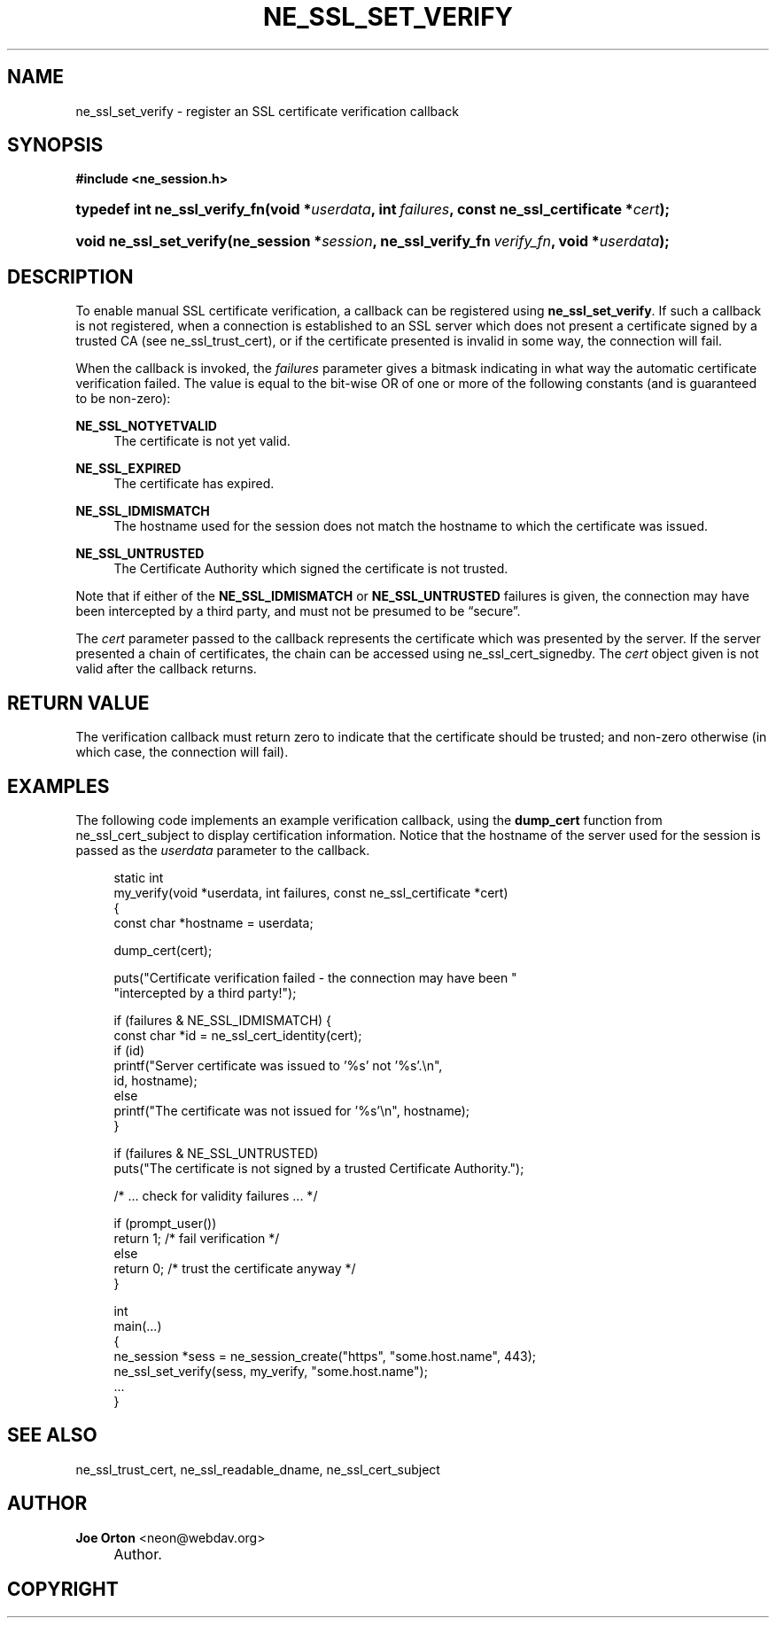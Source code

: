 .\"     Title: ne_ssl_set_verify
.\"    Author: 
.\" Generator: DocBook XSL Stylesheets v1.72.0 <http://docbook.sf.net/>
.\"      Date: 25 September 2007
.\"    Manual: neon API reference
.\"    Source: neon 0.27.2
.\"
.TH "NE_SSL_SET_VERIFY" "3" "25 September 2007" "neon 0.27.2" "neon API reference"
.\" disable hyphenation
.nh
.\" disable justification (adjust text to left margin only)
.ad l
.SH "NAME"
ne_ssl_set_verify \- register an SSL certificate verification callback
.SH "SYNOPSIS"
.sp
.ft B
.nf
#include <ne_session.h>
.fi
.ft
.sp
.HP 29
.BI "typedef int ne_ssl_verify_fn(void\ *" "userdata" ", int\ " "failures" ", const\ ne_ssl_certificate\ *" "cert" ");"
.HP 23
.BI "void ne_ssl_set_verify(ne_session\ *" "session" ", ne_ssl_verify_fn\ " "verify_fn" ", void\ *" "userdata" ");"
.SH "DESCRIPTION"
.PP
To enable manual SSL certificate verification, a callback can be registered using
\fBne_ssl_set_verify\fR. If such a callback is not registered, when a connection is established to an SSL server which does not present a certificate signed by a trusted CA (see
ne_ssl_trust_cert), or if the certificate presented is invalid in some way, the connection will fail.
.PP
When the callback is invoked, the
\fIfailures\fR
parameter gives a bitmask indicating in what way the automatic certificate verification failed. The value is equal to the bit\-wise OR of one or more of the following constants (and is guaranteed to be non\-zero):
.PP
\fBNE_SSL_NOTYETVALID\fR
.RS 4
The certificate is not yet valid.
.RE
.PP
\fBNE_SSL_EXPIRED\fR
.RS 4
The certificate has expired.
.RE
.PP
\fBNE_SSL_IDMISMATCH\fR
.RS 4
The hostname used for the session does not match the hostname to which the certificate was issued.
.RE
.PP
\fBNE_SSL_UNTRUSTED\fR
.RS 4
The Certificate Authority which signed the certificate is not trusted.
.RE
.PP
Note that if either of the
\fBNE_SSL_IDMISMATCH\fR
or
\fBNE_SSL_UNTRUSTED\fR
failures is given, the connection may have been intercepted by a third party, and must not be presumed to be
\(lqsecure\(rq.
.PP
The
\fIcert\fR
parameter passed to the callback represents the certificate which was presented by the server. If the server presented a chain of certificates, the chain can be accessed using
ne_ssl_cert_signedby. The
\fIcert\fR
object given is not valid after the callback returns.
.SH "RETURN VALUE"
.PP
The verification callback must return zero to indicate that the certificate should be trusted; and non\-zero otherwise (in which case, the connection will fail).
.SH "EXAMPLES"
.PP
The following code implements an example verification callback, using the
\fBdump_cert\fR
function from
ne_ssl_cert_subject
to display certification information. Notice that the hostname of the server used for the session is passed as the
\fIuserdata\fR
parameter to the callback.
.sp
.RS 4
.nf
static int
my_verify(void *userdata, int failures, const ne_ssl_certificate *cert)
{
  const char *hostname = userdata;

  dump_cert(cert);

  puts("Certificate verification failed \- the connection may have been "
       "intercepted by a third party!");

  if (failures & NE_SSL_IDMISMATCH) { 
    const char *id = ne_ssl_cert_identity(cert);
    if (id) 
      printf("Server certificate was issued to '%s' not '%s'.\en",
             id, hostname);
    else
      printf("The certificate was not issued for '%s'\en", hostname);
  }

  if (failures & NE_SSL_UNTRUSTED)
    puts("The certificate is not signed by a trusted Certificate Authority.");

  /* ... check for validity failures ... */

  if (prompt_user())
    return 1; /* fail verification */
  else
    return 0; /* trust the certificate anyway */
}

int
main(...)
{
  ne_session *sess = ne_session_create("https", "some.host.name", 443);
  ne_ssl_set_verify(sess, my_verify, "some.host.name");
  ...
}
.fi
.RE
.SH "SEE ALSO"
.PP
ne_ssl_trust_cert,
ne_ssl_readable_dname,
ne_ssl_cert_subject
.SH "AUTHOR"
.PP
\fBJoe Orton\fR <\&neon@webdav.org\&>
.sp -1n
.IP "" 4
Author.
.SH "COPYRIGHT"

